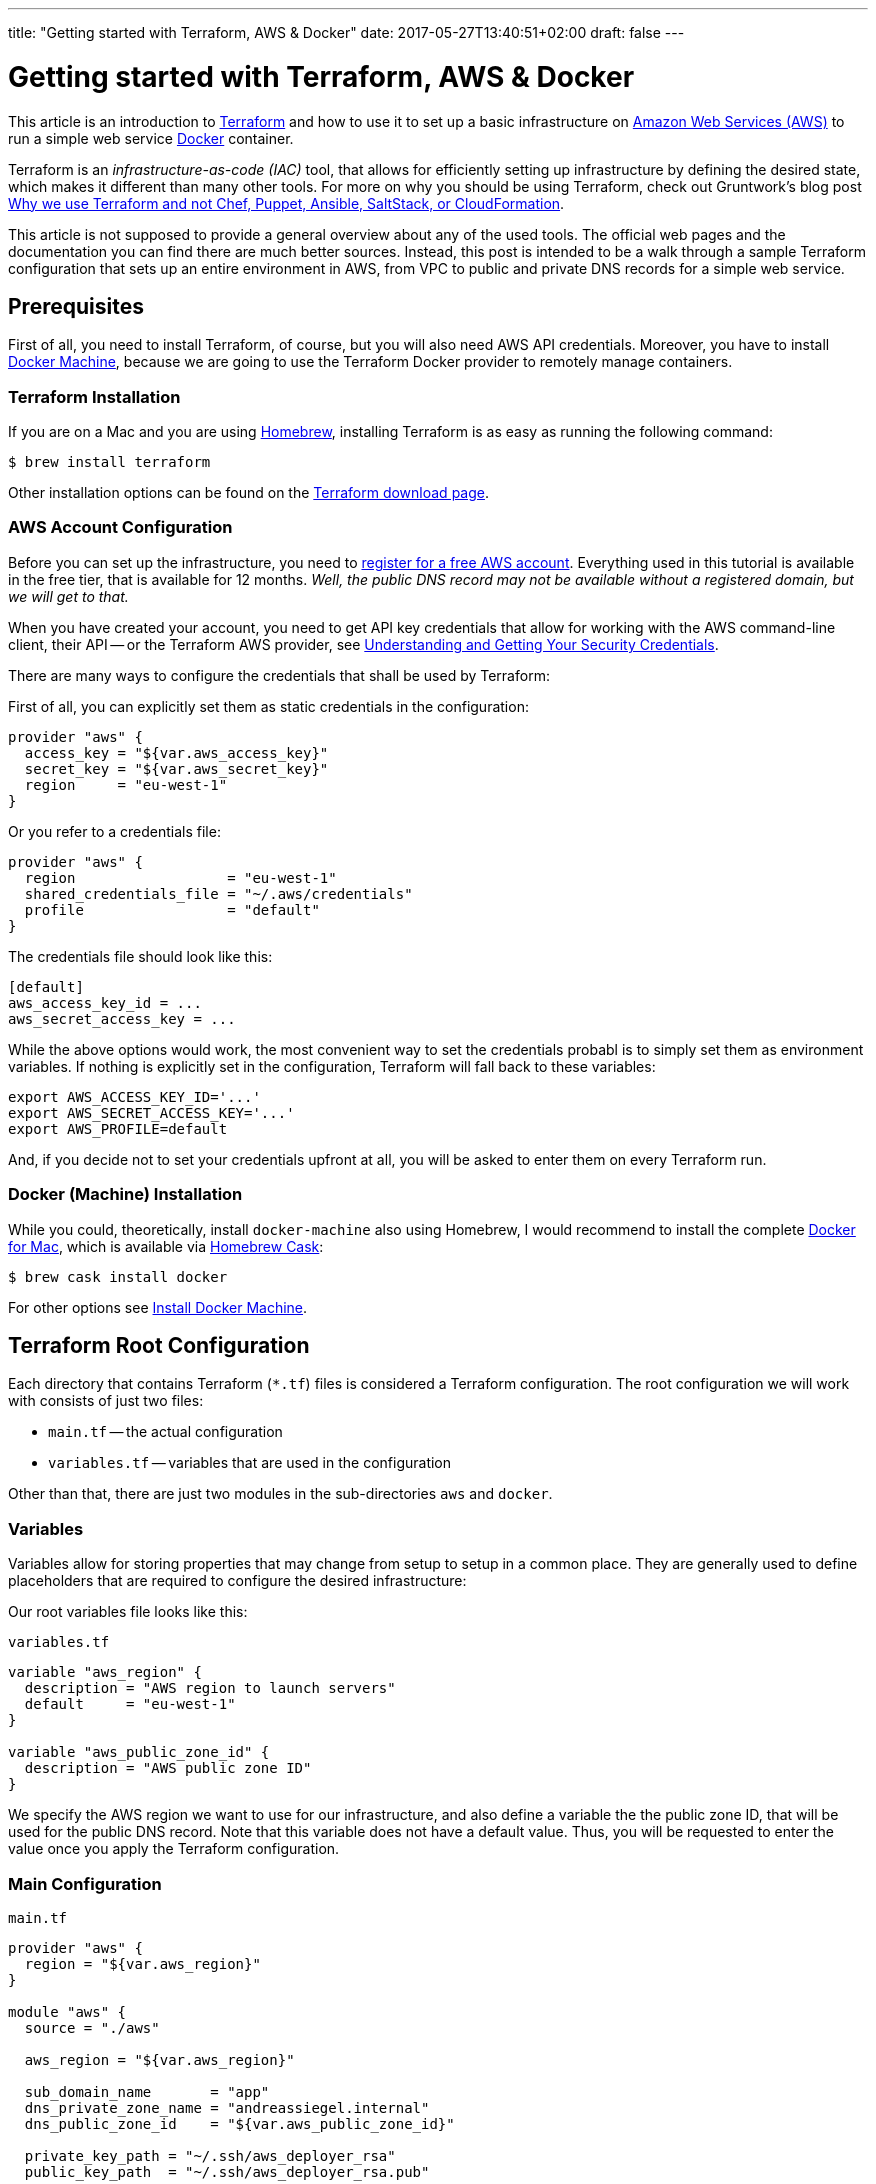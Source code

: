 ---
title: "Getting started with Terraform, AWS & Docker"
date: 2017-05-27T13:40:51+02:00
draft: false
---

= Getting started with Terraform, AWS & Docker

:published_at: 2017-05-27
:hp-tags: Docker, Terraform, Infrastructure-as-code, IAC, AWS, DevOps

This article is an introduction to https://www.terraform.io/[Terraform] and how to use it to set up a basic infrastructure on https://aws.amazon.com[Amazon Web Services (AWS)] to run a simple web service https://www.docker.com/[Docker] container.

Terraform is an _infrastructure-as-code (IAC)_ tool, that allows for efficiently setting up infrastructure by defining the desired state, which makes it different than many other tools.
For more on why you should be using Terraform, check out Gruntwork's blog post https://blog.gruntwork.io/why-we-use-terraform-and-not-chef-puppet-ansible-saltstack-or-cloudformation-7989dad2865c[Why we use Terraform and not Chef, Puppet, Ansible, SaltStack, or CloudFormation].

This article is not supposed to provide a general overview about any of the used tools. The official web pages and the documentation you can find there are much better sources.
Instead, this post is intended to be a walk through a sample Terraform configuration that sets up an entire environment in AWS, from VPC to public and private DNS records for a simple web service.

== Prerequisites

First of all, you need to install Terraform, of course, but you will also need AWS API credentials.
Moreover, you have to install https://docs.docker.com/machine/overview/[Docker Machine], because we are going to use the Terraform Docker provider to remotely manage containers.

=== Terraform Installation

If you are on a Mac and you are using https://brew.sh/[Homebrew], installing Terraform is as easy as running the following command:

[source, bash]
----
$ brew install terraform
----

Other installation options can be found on the https://www.terraform.io/downloads.html[Terraform download page].

=== AWS Account Configuration

Before you can set up the infrastructure, you need to https://portal.aws.amazon.com/gp/aws/developer/registration/index.html?nc2=h_ct[register for a free AWS account]. Everything used in this tutorial is available in the free tier, that is available for 12 months. _Well, the public DNS record may not be available without a registered domain, but we will get to that._

When you have created your account, you need to get API key credentials that allow for working with the AWS command-line client, their API -- or the Terraform AWS provider, see https://docs.aws.amazon.com/general/latest/gr/aws-sec-cred-types.html#access-keys-and-secret-access-keys[Understanding and Getting Your Security Credentials].

There are many ways to configure the credentials that shall be used by Terraform:

First of all, you can explicitly set them as static credentials in the configuration:

[source, hcl]
----
provider "aws" {
  access_key = "${var.aws_access_key}"
  secret_key = "${var.aws_secret_key}"
  region     = "eu-west-1"
}
----

Or you refer to a credentials file:

[source, hcl]
----
provider "aws" {
  region                  = "eu-west-1"
  shared_credentials_file = "~/.aws/credentials"
  profile                 = "default"
}
----

The credentials file should look like this:

[source]
----
[default]
aws_access_key_id = ...
aws_secret_access_key = ...
----

While the above options would work, the most convenient way to set the credentials probabl is to simply set them as environment variables.
If nothing is explicitly set in the configuration, Terraform will fall back to these variables:

[source, bash]
----
export AWS_ACCESS_KEY_ID='...'
export AWS_SECRET_ACCESS_KEY='...'
export AWS_PROFILE=default
----

And, if you decide not to set your credentials upfront at all, you will be asked to enter them on every Terraform run.

=== Docker (Machine) Installation

While you could, theoretically, install `docker-machine` also using Homebrew, I would recommend to install the complete https://www.docker.com/docker-mac[Docker for Mac], which is available via https://caskroom.github.io/[Homebrew Cask]:

[source, bash]
----
$ brew cask install docker
----

For other options see https://docs.docker.com/machine/install-machine/[Install Docker Machine].

== Terraform Root Configuration

Each directory that contains Terraform (`*.tf`) files is considered a Terraform configuration.
The root configuration we will work with consists of just two files:

- `main.tf` -- the actual configuration
- `variables.tf` -- variables that are used in the configuration

Other than that, there are just two modules in the sub-directories `aws` and `docker`.

=== Variables

Variables allow for storing properties that may change from setup to setup in a common place. They are generally used to define placeholders that are required to configure the desired infrastructure:

Our root variables file looks like this:

.`variables.tf`
[source, hcl]
----
variable "aws_region" {
  description = "AWS region to launch servers"
  default     = "eu-west-1"
}

variable "aws_public_zone_id" {
  description = "AWS public zone ID"
}
----

We specify the AWS region we want to use for our infrastructure, and also define a variable the the public zone ID, that will be used for the public DNS record.
Note that this variable does not have a default value. Thus, you will be requested to enter the value once you apply the Terraform configuration.

=== Main Configuration

.`main.tf`
[source, hcl]
----
provider "aws" {
  region = "${var.aws_region}"
}

module "aws" {
  source = "./aws"

  aws_region = "${var.aws_region}"

  sub_domain_name       = "app"
  dns_private_zone_name = "andreassiegel.internal"
  dns_public_zone_id    = "${var.aws_public_zone_id}"

  private_key_path = "~/.ssh/aws_deployer_rsa"
  public_key_path  = "~/.ssh/aws_deployer_rsa.pub"

  docker_machine_name = "app"
}

module "docker" {
  source = "./docker"

  docker_host         = "${module.aws.ip}"
  docker_machine_name = "${module.aws.docker_host_name}"

  container_image = "andreassiegel/hello-echo:latest"
  container_name  = "echo"
}
----

The main file configures the AWS provider using the region variable. The credentials that would also be set there are read from the environment variables.

Everything else is left to the modules.

The `source` field defines where the module configuration can be found. In our case, that's just a sub-directory, but it could also be some remote location.
The remaining properties are actually module variables that correspond to the modules' `variables.tf` files.

== Modules

The `aws` module is responsible for setting up the entire infrastructure in the defined AWS region including creation of the local Docker machine to interact with the remote Docker host.

The `docker` module then defines which container should be run on the remote host. For that the output of the `aws` module is used to set the host and machine name: `module.aws.ip` refers to the module's output variable `ip`, for instance.

=== AWS Module

A working infrastructure in AWS requires several different pieces or resources, as they are called by Terraform.
They are defined in different files for better maintainability:

- `network.tf` configures the overall network
- `routing-and-network.tf` basically configures access to the internet
- `subnets.tf` defines the subnets in the network
- `security-groups.tf` creates the security groups for access restriction in the network
- `ec2-machines.tf` defines the actual server
- `dns-and-dhcp.tf` configures DNS records
- `output.tf` defines the module's output variables

You will see that it is easy to refer to resources by their type and an identifier.

==== Network

First of all, we need to set up a virtual private cloud (VPC), the network for all our resources:

.`aws/network.tf`
[source, hcl]
----
resource "aws_vpc" "main" {
  cidr_block           = "${var.vpc_cidr}"
  enable_dns_support   = "true"
  enable_dns_hostnames = "true"

  tags {
    Name = "Terraform VPC"
  }
}
----

Except the internal IP address range used in that network, only basic DNS settings are configured here.

The identifier of this `aws_vpc` resource is `main`, and we are going to refer to its ID several times using the expression `${aws_vpc.main.id}`. That works exactly like variables, and creates an implicit dependency between resources.

==== Routing and Network

The routing and network configuration defines an access control list for the network, but doesn't add any restrictions. Those will be based on security groups.

Apart from that, the configuration specifies an internet gateway as well as a correspondig routing table.

.`aws/routing-and-network.tf`
[source, hcl]
----
resource "aws_internet_gateway" "gateway" {
  vpc_id = "${aws_vpc.main.id}"

  tags {
    Name = "Internet gateway generated by Terraform"
  }
}

resource "aws_network_acl" "all" {
  vpc_id = "${aws_vpc.main.id}"

  egress {
    protocol   = "-1"
    rule_no    = 2
    action     = "allow"
    cidr_block = "0.0.0.0/0"
    from_port  = 0
    to_port    = 0
  }

  ingress {
    protocol   = "-1"
    rule_no    = 1
    action     = "allow"
    cidr_block = "0.0.0.0/0"
    from_port  = 0
    to_port    = 0
  }

  tags {
    Name = "Open ACL"
  }
}

resource "aws_route_table" "public" {
  vpc_id = "${aws_vpc.main.id}"

  tags {
    Name = "Public"
  }

  route {
    cidr_block = "0.0.0.0/0"
    gateway_id = "${aws_internet_gateway.gateway.id}"
  }
}
----

==== Subnets

The next part is setting up a public subnet within our VPC for the instance we are going to create later on.
Since it will need internet access, we also create a routing table association between the subnet and the `public` routing table created in the previous file.

.`aws/subnets.tf`
[source, hcl]
----
resource "aws_subnet" "public" {
  vpc_id                  = "${aws_vpc.main.id}"
  cidr_block              = "${var.subnet_public_cidr}"
  map_public_ip_on_launch = "true"

  tags {
    Name = "Public subnet"
  }
}

resource "aws_route_table_association" "public" {
  subnet_id      = "${aws_subnet.public.id}"
  route_table_id = "${aws_route_table.public.id}"
}
----

==== Security Groups

As mentioned, access or security restrictions for the instance are established using security groups in the VPC network.
We create four of them to

- allow incoming SSH connections (port 22)
- grant access to port 2376 used by Docker Machine
- provide access to the service running on the instance on port 80
- enable outgoing internet access without restrictions

.`aws/security-groups.tf`
[source, hcl]
----
resource "aws_security_group" "allow_all_ssh" {
  name        = "allow_all_ssh"
  description = "Allow inbound SSH traffic"
  vpc_id      = "${aws_vpc.main.id}"

  ingress {
    from_port   = 22
    to_port     = 22
    protocol    = "tcp"
    cidr_blocks = ["0.0.0.0/0"]
  }

  tags {
    Name = "Allow SSH"
  }
}

resource "aws_security_group" "allow_all_docker" {
  name        = "allow_all_docker"
  description = "Allow inbound Docker traffic"
  vpc_id      = "${aws_vpc.main.id}"

  ingress {
    from_port   = 2376
    to_port     = 2376
    protocol    = "tcp"
    cidr_blocks = ["0.0.0.0/0"]
  }

  tags {
    Name = "Allow Docker"
  }
}

resource "aws_security_group" "web_server" {
  name        = "web_server"
  description = "Allow HTTP and HTTPS traffic in, browser access out"
  vpc_id      = "${aws_vpc.main.id}"

  ingress {
    from_port   = 80
    to_port     = 80
    protocol    = "tcp"
    cidr_blocks = ["0.0.0.0/0"]
  }

  tags {
    Name = "Web Server"
  }
}

resource "aws_security_group" "internet_access" {
  name        = "internet_access"
  description = "Allow outgoing internet access"
  vpc_id      = "${aws_vpc.main.id}"

  egress {
    from_port   = 0
    to_port     = 0
    protocol    = "-1"
    cidr_blocks = ["0.0.0.0/0"]
  }

  tags {
    Name = "Internet Access"
  }
}
----

We could have added all these rules to a single security group, but I prefer to keep things separate so that they can be assigned on a case-by-case basis, even though internet access and open ports for SSH or Docker Machine may be quite standard.

==== EC2 Machines

The next step is almost the final one: The EC2 instance is created. I have chosen Amazon's free-tier-eligible Ubuntu image in the region `eu-west-1`, that is looked up in this configuration using `${lookup(var.ami, var.aws_region)}`. That refers to a map variable in `aws/variables.tf`:

.`aws/variables.tf`
[source, hcl]
----
variable "ami" {
  type = "map"

  default = {
    eu-west-1 = "ami-a8d2d7ce"
  }
}
----

If you add more entries to the region/AMI ID map, you can use the same configuration to start the instance in other regions, too.

When configuring the EC2 instance, we also set the SSH key pair that will be used for SSH connections to the new server.
Note that Terraform does not create key pairs, and you therefore have to use an existing key pair. Or you generate keys in the AWS console.

The EC2 instance will be created in our public subnet and uses all four security groups.

Once the instance is up, we use the `remote-exec` provisioner to connect to the instance using the SSH agent. We remotely execute commands to install `docker-engine`, and allow for Docker command execution as the standard user without root privileges.

We also run a local command to create a new Docker machine for the new remote Docker host.
In that command, we use `${self.public_ip}` to refer to public IP address of the just created instance (note that both `remote-exec` and `local-exec` provisioners are nested in the `aws_instance` resource).

.`aws/ec2-machines.tf`
[source, hcl]
----
resource "aws_key_pair" "deployer" {
  key_name   = "deployer-key"
  public_key = "${file("${var.public_key_path}")}"
}

resource "aws_instance" "app" {
  ami                         = "${lookup(var.ami, var.aws_region)}"
  instance_type               = "t2.micro"
  associate_public_ip_address = true
  key_name                    = "${aws_key_pair.deployer.key_name}"
  subnet_id                   = "${aws_subnet.public.id}"
  disable_api_termination     = "false"

  vpc_security_group_ids = [
    "${aws_security_group.web_server.id}",
    "${aws_security_group.allow_all_ssh.id}",
    "${aws_security_group.allow_all_docker.id}",
    "${aws_security_group.internet_access.id}",
  ]

  provisioner "remote-exec" {
    inline = [
      "sudo apt-get update",
      "sudo apt-key adv --keyserver hkp://p80.pool.sks-keyservers.net:80 --recv-keys 58118E89F3A912897C070ADBF76221572C52609D",
      "sudo apt-add-repository 'deb https://apt.dockerproject.org/repo ubuntu-xenial main'",
      "sudo apt-get update",
      "apt-cache policy docker-engine",
      "sudo apt-get install -y docker-engine",
      "sudo usermod -aG docker $(whoami)",
    ]

    connection {
      type        = "ssh"
      user        = "ubuntu"
      host        = "${self.public_ip}"
      private_key = "${file("${var.private_key_path}")}"
      timeout     = "5m"
      agent       = "true"
    }
  }

  provisioner "local-exec" {
    command = "docker-machine create --driver generic --generic-ip-address=${self.public_ip} --generic-ssh-key ${var.private_key_path} --generic-ssh-user=ubuntu ${var.docker_machine_name}"
  }

  depends_on = [
    "aws_internet_gateway.gateway",
  ]
}
----

==== DNS and DHCP

Last, but not least, we configure a private DNS zone, and assign both a public and a private DNS name to the new instance:

The instance will be available as `app.andreassiegel.internal` from within the VPC, while it is also available as `app.andreassiegel.cc` to the outside world.

.`aws/dns-and-dhcp.tf`
[source, hcl]
----
resource "aws_vpc_dhcp_options" "internal" {
  domain_name = "${var.dns_private_zone_name}"

  domain_name_servers = [
    "AmazonProvidedDNS",
  ]

  tags {
    Name = "internal private DNS name"
  }
}

resource "aws_vpc_dhcp_options_association" "dns_resolver" {
  vpc_id          = "${aws_vpc.main.id}"
  dhcp_options_id = "${aws_vpc_dhcp_options.internal.id}"
}

resource "aws_route53_zone" "main" {
  name    = "${var.dns_private_zone_name}"
  vpc_id  = "${aws_vpc.main.id}"
  comment = "managed by Terraform"
}

resource "aws_route53_record" "app-private" {
  zone_id = "${aws_route53_zone.main.zone_id}"
  name    = "${var.sub_domain_name}.${var.dns_private_zone_name}"
  type    = "A"
  ttl     = "300"

  records = [
    "${aws_instance.app.private_ip}",
  ]
}

resource "aws_route53_record" "app-public" {
  zone_id = "${var.dns_public_zone_id}"
  name    = "${var.sub_domain_name}"
  type    = "A"
  ttl     = "300"

  records = [
    "${aws_instance.app.public_ip}",
  ]
}
----

==== Output

At this point, the full infrastructure is configured and once the configuration is applied, the server would be created, but there would not be running anything.

For this reason, we have an additional output configuration that defines some output variables that then can be used as input for another module, for example:

.`aws/output.tf`
[source, hcl]
----
output "ip" {
  value = "${aws_instance.app.public_ip}"
}

output "docker_host_name" {
  value = "${var.docker_machine_name}"
}
----

In this case, we provide the public IP address of the new EC2 instance, and the assigned name of the Docker machine as variables, so that we can use them in the `docker` module to deploy a containerized service to our instance.

=== Docker Module

The Docker module is very simple, especially compared to the previous module: It specifies the Docker host, in this case the Docker machine for the newly created remote host, pulls an image from the public Docker registry, and runs a container of that image with port-forwarding to the Docker host:

.`docker/main.tf`
[source, hcl]
----
provider "docker" {
  host      = "tcp://${var.docker_host}:2376"
  cert_path = "${var.docker_machine_root_path}/${var.docker_machine_name}"
}

resource "docker_image" "image" {
  name = "${var.container_image}"
}

resource "docker_container" "container" {
  image    = "${docker_image.image.latest}"
  name     = "${var.container_name}"
  hostname = "${var.container_name}"
  restart  = "on-failure"
  must_run = "true"

  ports {
    internal = "${var.internal_port}"
    external = "${var.external_port}"
  }
}
----

== Execute the Configuration

Before you can actually apply the configuration, you need to initialize Terraform:

[source, bash]
----
$ terraform init
----

This will create a `.terraform` directory that is going to contain all modules that are used in the configuration.

[source, bash]
----
$ terraform get
----

The next step populates the `.terraform/modules` directory: It "pulls" the modules that are used in the root configuration, in that case `aws` and `docker`, both our local modules.

[source, bash]
----
$ terraform plan
----

After you have fetched all required pieces, Terraform can determine the necessary steps to get to the desired state of the infrastructure.

The order in which the different resources are created is up to Terraform. It has to resolve the implicit and explicit dependencies in the execution plan. We just have to define how our desired infrastructure should look like.

The execution plan also considers the resources that already exist, and checks if they have to change and therefore need to be destroyed.
Note that Terraform maintains immutable infrastructure: If something changes, it gets destroyed and recreated.

[source, bash]
----
$ terraform apply
----

This will actually run the execution and apply the configuration to set up the desired infrastructure.

== Use the Service

When this is done, it is possible to connect to the newly created server using SSH and the public IP. In my case, I can even use the public DNS name:

[source, bash]
----
$ ssh -i "~/.ssh/aws_deployer_rsa" ubuntu@app.andreassiegel.cc
----

Once connected to the server, let us check if the container is really running on that host:

[source, bash]
----
ubuntu@app:~$ docker ps
CONTAINER ID        IMAGE               COMMAND                  CREATED             STATUS              PORTS                  NAMES
3e2206dabf67        77f7313eb62f        "./entrypoint.sh /..."   2 hours ago         Up 2 hours          0.0.0.0:80->8080/tcp   echo
----

Now you can also use `curl` to talk to the running service, either using the internal DNS name, any of the assigned IP addresses you can find in the AWS EC2 console or `localhost:80`:

[source, bash]
----
ubuntu@app:~$ curl -X POST http://app.andreassiegel.internal/hello/world \
-H 'cache-control: no-cache' \
-H 'content-type: application/json' \
-d '{"message": "Hello World"}' \
| json_pp
----

== Destroy the Infrastructure

Once you are done, and you do not need the server anymore, you can destroy everything that was created by Terraform:

[source, bash]
----
$ terraform destroy
----

Now it is time to get started yourself. You can find the full configuration used here https://github.com/andreassiegel/terraform-aws-docker[on GitHub].
